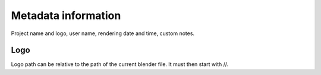 .. |br| raw:: html
   
  <br/>


.. _metadata-info:

Metadata information
====================

Project name and logo, user name, rendering date and time, custom notes.

Logo
----

Logo path can be relative to the path of the current blender file. It must then start with //.



